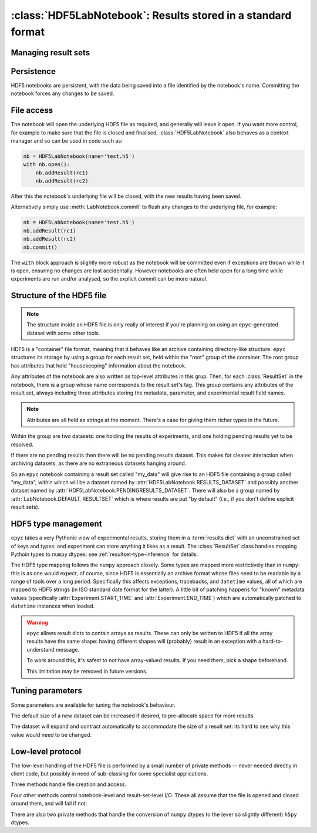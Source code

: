 :class:`HDF5LabNotebook`: Results stored in a standard format
=============================================================

.. currentmodule :: epyc
   
.. autoclass :: HDF5LabNotebook


Managing result sets
--------------------

.. automethod :: HDF5LabNotebook.addResultSet


Persistence
-----------

HDF5 notebooks are persistent, with the data being saved into a file
identified by the notebook's name. Committing the notebook forces any
changes to be saved.
   
.. automethod :: HDF5LabNotebook.isPersistent
   
.. automethod :: HDF5LabNotebook.commit 


File access
-----------

The notebook will open the underlying HDF5 file as required, and generally will leave
it open. If you want more control, for example to make sure that the file is closed
and finalised, :class:`HDF5LabNotebook` also behaves as a context manager and so can be
used in code such as:

.. code-block :: python

    nb = HDF5LabNotebook(name='test.h5') 
    with nb.open():
        nb.addResult(rc1)
        nb.addResult(rc2)

After this the notebook's underlying file will be closed, with the new results
having been saved.

.. automethod :: HDF5LabNotebook.open

Alternatively simply use :meth:`LabNotebook.commit` to flush any changes to the
underlying file, for example:

.. code-block :: python

    nb = HDF5LabNotebook(name='test.h5') 
    nb.addResult(rc1)
    nb.addResult(rc2)
    nb.commit()

The ``with`` block approach is slightly more robust as the notebook will be
committed even if exceptions are thrown while it is open, ensuring no changes
are lost accidentally. However notebooks are often held open for a long
time while experiments are run and/or analysed, so the explicit commit
can be more natural.


Structure of the HDF5 file
--------------------------

.. note ::

    The structure inside an HDF5 file is only really of interest if you're planning on
    using an ``epyc``-generated dataset with some other tools.

HDF5 is a "container" file format, meaning that it behaves like an archive containing
directory-like structure. ``epyc`` structures its storage by using a group for each
result set, held within the "root" group of the container. The root group has
attributes that hold "housekeeping" information about the notebook.

.. autoattribute :: HDF5LabNotebook.VERSION

.. autoattribute :: HDF5LabNotebook.DESCRIPTION

.. autoattribute :: HDF5LabNotebook.CURRENT

Any attributes of the notebook are also written as top-level attributes in this grup.
Then, for each :class:`ResultSet` in the notebook, there is a group whose name
corresponds to the result set's tag. This group contains any attributes of the
result set, always including three attributes storing the metadata, parameter,
and experimental result field names. 

.. note ::

    Attributes are all held as strings at the moment. There's a case for giving
    them richer types in the future.

Within the group are two datasets: one holding the results of experiments, and one holding
pending results yet to be resolved.

.. autoattribute :: HDF5LabNotebook.RESULTS_DATASET

.. autoattribute :: HDF5LabNotebook.PENDINGRESULTS_DATASET

If there are no pending results then there will be no pending results dataset.
This makes for cleaner interaction when archiving datasets, as there are no
extraneous datasets hanging around.

So an ``epyc`` notebook containing a result set called "my_data" will give
rise to an HDF5 file containing a group called "my_data", within which
will be a dataset named by :attr:`HDF5LabNotebook.RESULTS_DATASET` and possibly
another dataset named by :attr:`HDF5LabNotebook.PENDINGRESULTS_DATASET`. There will
also be a group named by :attr:`LabNotebook.DEFAULT_RESULTSET` which is where
results are put "by default" (*i.e.*, if you don't define explicit result sets).


.. _hdf5-type-management:

HDF5 type management
--------------------

``epyc`` takes a very Pythonic view of experimental results, storing them
in a :term:`results dict` with an unconstrained set of keys and types: and
experiment can store anything it likes as a result. The :class:`ResultSet`
class handles mapping Pythoin types to ``numpy`` dtypes: see :ref:`resultset-type-inference`
for details.

The HDF5 type mapping follows the ``numpy`` approach closely. Some types
are mapped more restrictively than in ``numpy``: this is as one would expect,
of course, since HDF5 is essentially an archive format whose files need to be
readable by a range of tools over a long period.
Specifically this affects exceptions, tracebacks,
and ``datetime`` values, all of which are mapped to HDF5 strings (in ISO standard
date format for the latter). A little bit of patching happens for "known"
metadata values (specifically :attr:`Experiment.START_TIME` and :attr:`Experiment.END_TIME`)
which are automatically patched to ``datetime`` instances when loaded.

.. warning ::

    ``epyc`` allows result dicts to contain arrays as results. These can only be
    written to HDF5 if all the array results have the same shape: having different
    shapes will (probably) result in an exception with a hard-to-understand
    message.

    To work around this, it's safest to not have array-valued results. If you need
    them, pick a shape beforehand.

    This limitation may be removed in future versions.


Tuning parameters
-----------------

Some parameters are available for tuning the notebook's behaviour.

The default size of a new dataset can be increased if desired, to pre-allocate
space for more results.

.. autoattribute :: HDF5LabNotebook.DefaultDatasetSize

The dataset will expand and contract automatically to
accommodate the size of a result set: its hard to see why this value would need
to be changed.


Low-level protocol
------------------

The low-level handling of the HDF5 file is performed by a small number of
private methods -- never needed directly in client code, but possibly in
need of sub-classing for some specialist applications.

Three methods handle file creation and access.

.. automethod :: HDF5LabNotebook._create

.. automethod :: HDF5LabNotebook._open

.. automethod :: HDF5LabNotebook._close

Four other methods control notebook-level and result-set-level I/O. These
all assume that the file is opened and closed around them, and will fail if not.

.. automethod :: HDF5LabNotebook._load

.. automethod :: HDF5LabNotebook._save

.. automethod :: HDF5LabNotebook._read

.. automethod :: HDF5LabNotebook._write

There are also two private methods that handle the conversion of ``numpy`` dtypes
to the (ever so slightly different) ``h5py`` dtypes.

.. automethod :: HDF5LabNotebook._HDF5simpledtype

.. automethod :: HDF5LabNotebook._HDF5dtype




